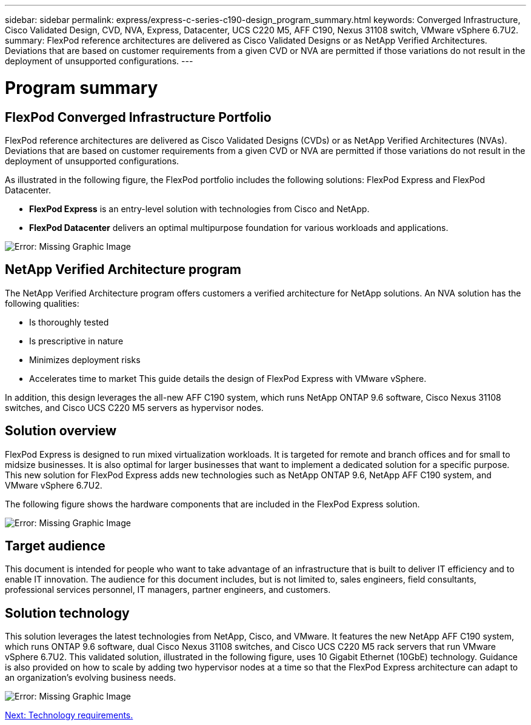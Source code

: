 ---
sidebar: sidebar
permalink: express/express-c-series-c190-design_program_summary.html
keywords: Converged Infrastructure, Cisco Validated Design, CVD, NVA, Express, Datacenter, UCS C220 M5, AFF C190, Nexus 31108 switch, VMware vSphere 6.7U2.
summary: FlexPod reference architectures are delivered as Cisco Validated Designs or as NetApp Verified Architectures. Deviations that are based on customer requirements from a given CVD or NVA are permitted if those variations do not result in the deployment of unsupported configurations.
---

= Program summary

:hardbreaks:
:nofooter:
:icons: font
:linkattrs:
:imagesdir: ./../media/

//
// This file was created with NDAC Version 2.0 (August 17, 2020)
//
// 2021-04-22 15:31:57.952690
//

[.lead]
== FlexPod Converged Infrastructure Portfolio

FlexPod reference architectures are delivered as Cisco Validated Designs (CVDs) or as NetApp Verified Architectures (NVAs). Deviations that are based on customer requirements from a given CVD or NVA are permitted if those variations do not result in the deployment of unsupported configurations.

As illustrated in the following figure, the FlexPod portfolio includes the following solutions: FlexPod Express and FlexPod Datacenter.

* *FlexPod Express* is an entry-level solution with technologies from Cisco and NetApp.
* *FlexPod Datacenter* delivers an optimal multipurpose foundation for various workloads and applications.

image:express-c-series-c190-design_image1.png[Error: Missing Graphic Image]

== NetApp Verified Architecture program

The NetApp Verified Architecture program offers customers a verified architecture for NetApp solutions. An NVA solution has the following qualities:

* Is thoroughly tested
* Is prescriptive in nature
* Minimizes deployment risks
* Accelerates time to market This guide details the design of FlexPod Express with VMware vSphere.

In addition, this design leverages the all-new AFF C190 system, which runs NetApp ONTAP 9.6 software, Cisco Nexus 31108 switches, and Cisco UCS C220 M5 servers as hypervisor nodes.

== Solution overview

FlexPod Express is designed to run mixed virtualization workloads. It is targeted for remote and branch offices and for small to midsize businesses. It is also optimal for larger businesses that want to implement a dedicated solution for a specific purpose. This new solution for FlexPod Express adds new technologies such as NetApp ONTAP 9.6, NetApp AFF C190 system, and VMware vSphere 6.7U2.

The following figure shows the hardware components that are included in the FlexPod Express solution.

image:express-c-series-c190-design_image2.png[Error: Missing Graphic Image]

== Target audience

This document is intended for people who want to take advantage of an infrastructure that is built to deliver IT efficiency and to enable IT innovation. The audience for this document includes, but is not limited to, sales engineers, field consultants, professional services personnel, IT managers, partner engineers, and customers.

== Solution technology

This solution leverages the latest technologies from NetApp, Cisco, and VMware. It features the new NetApp AFF C190 system, which runs ONTAP 9.6 software, dual Cisco Nexus 31108 switches, and Cisco UCS C220 M5 rack servers that run VMware vSphere 6.7U2. This validated solution, illustrated in the following figure, uses 10 Gigabit Ethernet (10GbE) technology. Guidance is also provided on how to scale by adding two hypervisor nodes at a time so that the FlexPod Express architecture can adapt to an organization’s evolving business needs.

image:express-c-series-c190-design_image3.png[Error: Missing Graphic Image]

link:express-c-series-c190-design_technology_requirements.html[Next: Technology requirements.]
